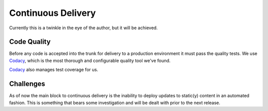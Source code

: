 Continuous Delivery
===================

Currently this is a twinkle in the eye of the author, but it will be achieved.


Code Quality
------------

Before any code is accepted into the trunk for delivery to a production environment it must pass the quality tests.  We use `Codacy`_, which is the most thorough and configurable quality tool we've found. 

.. _`Codacy`: https://www.codacy.com/

.. image:: https://api.codacy.com/project/badge/Grade/e8ccc643c99147dca4fd98a8b2851451    
   :target: https://www.codacy.com/app/gahancorpcfo/rsum.application?utm_source=github.com&amp;utm_medium=referral&amp;utm_content=gahan-corporation/rsum.application&amp;utm_campaign=Badge_Grade


`Codacy`_ also manages test coverage for us.

.. image:: https://api.codacy.com/project/badge/Coverage/e8ccc643c99147dca4fd98a8b2851451    
   :target: https://www.codacy.com/app/gahancorpcfo/rsum.application?utm_source=github.com&amp;utm_medium=referral&amp;utm_content=gahan-corporation/rsum.application&amp;utm_campaign=Badge_Coverage


Challenges
----------

As of now the main block to continuous delivery is the inability to deploy updates to static(y) content in an automated fashion.  This is something that bears some investigation and will be dealt with prior to the next release.

